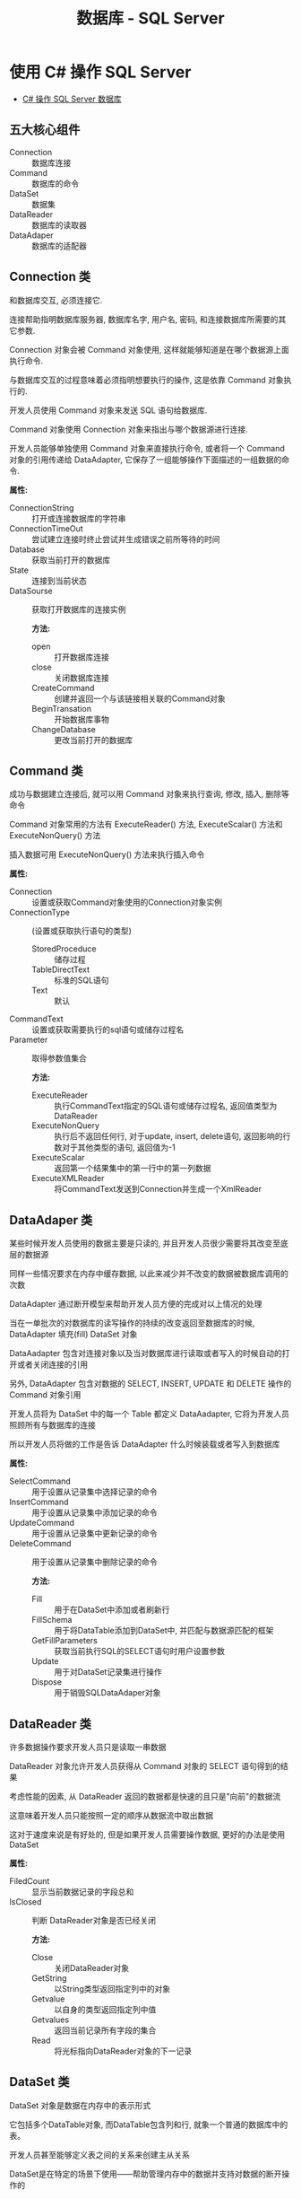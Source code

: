 #+TITLE:      数据库 - SQL Server

* 目录                                                    :TOC_4_gh:noexport:
- [[#使用-c-操作-sql-server][使用 C# 操作 SQL Server]]
  - [[#五大核心组件][五大核心组件]]
  - [[#connection-类][Connection 类]]
  - [[#command-类][Command 类]]
  - [[#dataadaper-类][DataAdaper 类]]
  - [[#datareader-类][DataReader 类]]
  - [[#dataset-类][DataSet 类]]
  - [[#简单使用总结][简单使用总结]]
- [[#t-sql-使用][T-SQL 使用]]

* 使用 C# 操作 SQL Server
  + [[http://www.cnblogs.com/rainman/archive/2012/03/13/2393975.html][C# 操作 SQL Server 数据库]]

** 五大核心组件
   + Connection :: 数据库连接
   + Command :: 数据库的命令
   + DataSet :: 数据集
   + DataReader :: 数据库的读取器
   + DataAdaper :: 数据库的适配器
** Connection 类
   和数据库交互, 必须连接它.

   连接帮助指明数据库服务器, 数据库名字, 用户名, 密码, 和连接数据库所需要的其它参数.

   Connection 对象会被 Command 对象使用, 这样就能够知道是在哪个数据源上面执行命令.

   与数据库交互的过程意味着必须指明想要执行的操作, 这是依靠 Command 对象执行的.

   开发人员使用 Command 对象来发送 SQL 语句给数据库.

   Command 对象使用 Connection 对象来指出与哪个数据源进行连接.

   开发人员能够单独使用 Command 对象来直接执行命令,
   或者将一个 Command 对象的引用传递给 DataAdapter, 它保存了一组能够操作下面描述的一组数据的命令.

   *属性:*
                                          + ConnectionString :: 打开或连接数据库的字符串
                                          + ConnectionTimeOut :: 尝试建立连接时终止尝试并生成错误之前所等待的时间
                                          + Database :: 获取当前打开的数据库
                                          + State :: 连接到当前状态
                                          + DataSourse :: 获取打开数据库的连接实例

                                                          *方法:*
                                                          + open :: 打开数据库连接
                                                          + close :: 关闭数据库连接
                                                          + CreateCommand :: 创建并返回一个与该链接相关联的Command对象
                                                          + BeginTransation :: 开始数据库事物
                                                          + ChangeDatabase :: 更改当前打开的数据库

** Command 类
   成功与数据建立连接后, 就可以用 Command 对象来执行查询, 修改, 插入, 删除等命令

   Command 对象常用的方法有 ExecuteReader() 方法, ExecuteScalar() 方法和 ExecuteNonQuery() 方法

   插入数据可用 ExecuteNonQuery() 方法来执行插入命令

   *属性:*
                          + Connection :: 设置或获取Command对象使用的Connection对象实例
                          + ConnectionType :: (设置或获取执行语句的类型)
                                              - StoredProceduce :: 储存过程
                                              - TableDirectText :: 标准的SQL语句
                                              - Text :: 默认
                          + CommandText :: 设置或获取需要执行的sql语句或储存过程名
                          + Parameter :: 取得参数值集合

                                         *方法:*
                                         + ExecuteReader :: 执行CommandText指定的SQL语句或储存过程名, 返回值类型为DataReader
                                         + ExecuteNonQuery :: 执行后不返回任何行, 对于update, insert, delete语句, 返回影响的行数对于其他类型的语句, 返回值为-1
                                         + ExecuteScalar :: 返回第一个结果集中的第一行中的第一列数据
                                         + ExecuteXMLReader :: 将CommandText发送到Connection并生成一个XmlReader

** DataAdaper 类
   某些时候开发人员使用的数据主要是只读的, 并且开发人员很少需要将其改变至底层的数据源

   同样一些情况要求在内存中缓存数据, 以此来减少并不改变的数据被数据库调用的次数

   DataAdapter 通过断开模型来帮助开发人员方便的完成对以上情况的处理

   当在一单批次的对数据库的读写操作的持续的改变返回至数据库的时候,  DataAdapter 填充(fill) DataSet 对象

   DataAadapter 包含对连接对象以及当对数据库进行读取或者写入的时候自动的打开或者关闭连接的引用

   另外, DataAdapter 包含对数据的 SELECT, INSERT, UPDATE 和 DELETE 操作的 Command 对象引用

   开发人员将为 DataSet 中的每一个 Table 都定义 DataAadapter, 它将为开发人员照顾所有与数据库的连接

   所以开发人员将做的工作是告诉 DataAdapter 什么时候装载或者写入到数据库

   *属性:*
                                      + SelectCommand :: 用于设置从记录集中选择记录的命令
                                      + InsertCommand :: 用于设置从记录集中添加记录的命令
                                      + UpdateCommand :: 用于设置从记录集中更新记录的命令
                                      + DeleteCommand :: 用于设置从记录集中删除记录的命令

                                                         *方法:*
                                                         + Fill :: 用于在DataSet中添加或者刷新行
                                                         + FillSchema :: 用于将DataTable添加到DataSet中, 并匹配与数据源匹配的框架
                                                         + GetFillParameters :: 获取当前执行SQL的SELECT语句时用户设置参数
                                                         + Update :: 用于对DataSet记录集进行操作
                                                         + Dispose :: 用于销毁SQLDataAdaper对象

** DataReader 类
   许多数据操作要求开发人员只是读取一串数据

   DataReader 对象允许开发人员获得从 Command 对象的 SELECT 语句得到的结果

   考虑性能的因素, 从 DataReader 返回的数据都是快速的且只是"向前"的数据流

   这意味着开发人员只能按照一定的顺序从数据流中取出数据

   这对于速度来说是有好处的, 但是如果开发人员需要操作数据, 更好的办法是使用 DataSet

   *属性:*
   + FiledCount :: 显示当前数据记录的字段总和
   + IsClosed :: 判断 DataReader对象是否已经关闭

                 *方法:*
                 + Close :: 关闭DataReader对象
                 + GetString :: 以String类型返回指定列中的对象
                 + Getvalue :: 以自身的类型返回指定列中值
                 + Getvalues :: 返回当前记录所有字段的集合
                 + Read :: 将光标指向DataReader对象的下一记录
** DataSet 类
   DataSet 对象是数据在内存中的表示形式

   它包括多个DataTable对象, 而DataTable包含列和行, 就象一个普通的数据库中的表。

   开发人员甚至能够定义表之间的关系来创建主从关系

   DataSet是在特定的场景下使用――帮助管理内存中的数据并支持对数据的断开操作的

   DataSet是被所有Data Providers使用的对象, 因此它并不像Data Provider一样需要特别的前缀

   DataSet 这个对象可以视为一个暂存区(Cache), 可以把从数据库中所查询到的数据保留起来, 甚至可以将整个数据库显示出来

   DataSet 的能力不只是可以储存多个Table 而已, 还可以透过DataSetCommand 对象取得一些例如主键等的数据表结构, 并可以记录数据表间的关联

   DataSet 对象可以说是ADO.NET 中重量级的对象, 这个对象架构在DataSetCommand 对象上, 本身不具备和数据源沟通的能力

   也就是说我们是将DataSetCommand 对象当做DataSet 对象以及数据源间传输数据的桥梁

** 简单使用总结
   + Connection 类建立连接, 连接字符串用于声明连接对象
   + Command 类, 建立命令对象类, 用于执行SQL指令, 可以用初始命令和数据库链接对象实例化
   + DataAdapter类, 数据库适配器, 用于在必要时对数据库建立连接, 内置命令对象, 可以用 sqlcmd 对象实例化
   + DataReader 类, 保存读取到的数据库数据, 若为读取到数据, Read() 方法返回值为false
   + DataSet类, 数据集, 保存从数据库中的数据, 结构类似数据库, 可以用 适配器的 Fill 方法进行填充
   + 命令构建类, 通过适配器对象实例化, 用适配器对象的更新方法更新数据库中的数据, 更新方法参数为数据集对象

* T-SQL 使用
  - 创建数据库的默认保存位置为用户目录

  - 获取当前连接的数据库名: Print DB_NAME()

  - 默认连接数据库为 master

  - 查询当前数据库中所有表名
    #+BEGIN_SRC sql
      // xtype='U': 表示所有用户表, xtype='S': 表示所有系统表
        select * from sysobjects where xtype='U'
    #+END_SRC

  - 获取所有数据库名
    #+BEGIN_SRC sql
      select name from master.dbo.sysdatabases;
    #+END_SRC

  - 查询指定表中的所有字段名
    #+BEGIN_SRC sql
      select name from syscolumns where id=Object_Id('table_name')
    #+END_SRC

  - T-SQL 变量不能直接当做命令使用, 要看其值, 用 Print

  - :r 指令 :: 执行指定路径的 sql 脚本, Sqlcmd 指令

  - 密码修改
    #+BEGIN_SRC sql
      exec sp_password NULL, 'newpas', 'login_name';

      ALTER LOGIN sa WITH PASSWORD = 'newpas';
    #+END_SRC

  - 赋予登录权限
    #+BEGIN_SRC sql
      ALTER LOGIN sa ENABLE;
    #+END_SRC

